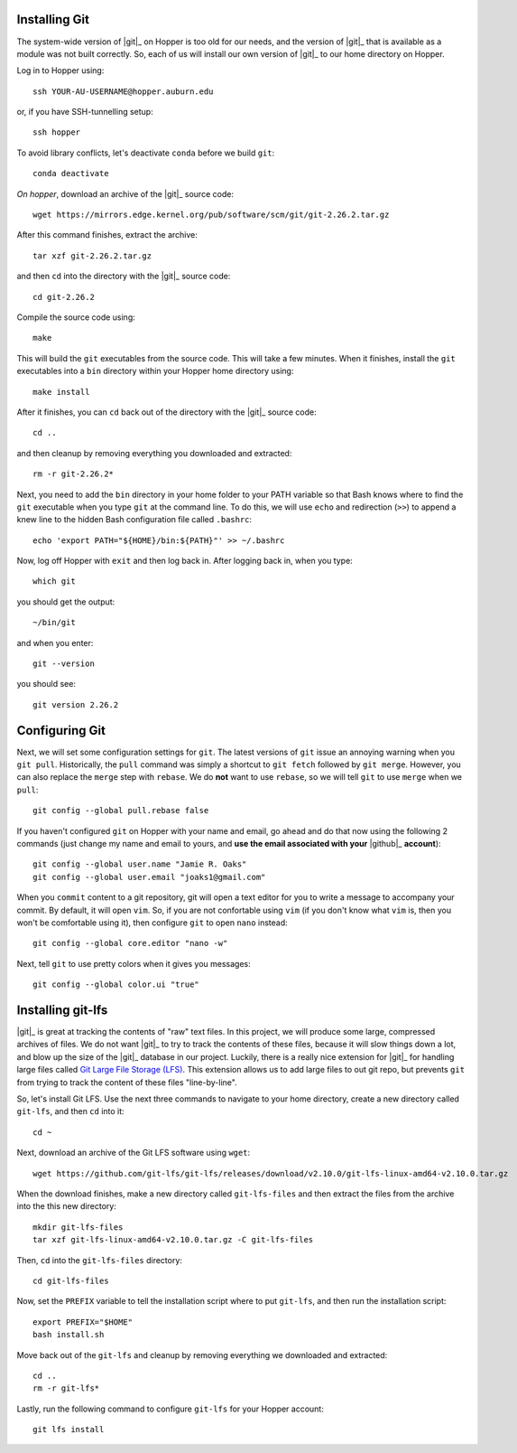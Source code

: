 .. _installing-git:

Installing Git
^^^^^^^^^^^^^^

The system-wide version of |git|_ on Hopper is too old for our needs, and the
version of |git|_ that is available as a module was not built correctly.
So, each of us will install our own version of |git|_ to our home directory on
Hopper.

Log in to Hopper using::

    ssh YOUR-AU-USERNAME@hopper.auburn.edu

or, if you have SSH-tunnelling setup:: 

    ssh hopper

To avoid library conflicts, let's deactivate ``conda`` before we build
``git``::

    conda deactivate

*On hopper*, download an archive of the |git|_ source code::

    wget https://mirrors.edge.kernel.org/pub/software/scm/git/git-2.26.2.tar.gz

After this command finishes, extract the archive::

    tar xzf git-2.26.2.tar.gz

and then ``cd`` into the directory with the |git|_ source code::

    cd git-2.26.2

Compile the source code using::

    make

This will build the ``git`` executables from the source code.
This will take a few minutes.
When it finishes, install the ``git`` executables into a ``bin``
directory within your Hopper home directory using::

    make install

After it finishes, you can ``cd`` back out of the directory with the |git|_
source code::

    cd ..

and then cleanup by removing everything you downloaded and extracted::

    rm -r git-2.26.2*

Next, you need to add the ``bin`` directory in your home folder to your PATH
variable so that Bash knows where to find the ``git`` executable when you type
``git`` at the command line.
To do this, we will use ``echo`` and redirection (``>>``) to append a knew line
to the hidden Bash configuration file called ``.bashrc``::

    echo 'export PATH="${HOME}/bin:${PATH}"' >> ~/.bashrc

Now, log off Hopper with ``exit`` and then log back in.
After logging back in, when you type::

    which git

you should get the output::

    ~/bin/git

and when you enter::

    git --version

you should see::

    git version 2.26.2


.. _configuring-git:

Configuring Git
^^^^^^^^^^^^^^^

Next, we will set some configuration settings for ``git``.
The latest versions of ``git`` issue an annoying warning when
you ``git pull``.
Historically, the ``pull`` command was simply a shortcut to ``git fetch``
followed by ``git merge``.
However, you can also replace the ``merge`` step with ``rebase``.
We do **not** want to use ``rebase``, so we will tell ``git``
to use ``merge`` when we ``pull``::

    git config --global pull.rebase false

If you haven't configured ``git`` on Hopper with your name and email, go ahead
and do that now using the following 2 commands (just change my name and email
to yours, and **use the email associated with your** |github|_ **account**)::

    git config --global user.name "Jamie R. Oaks"
    git config --global user.email "joaks1@gmail.com"

When you ``commit`` content to a git repository, git will open a text editor
for you to write a message to accompany your commit.
By default, it will open ``vim``. So, if you are not confortable using ``vim``
(if you don't know what ``vim`` is, then you won't be comfortable using it),
then configure ``git`` to open ``nano`` instead::

    git config --global core.editor "nano -w"

Next, tell ``git`` to use pretty colors when it gives you messages::

    git config --global color.ui "true"


.. _installing-git-lfs:

Installing git-lfs
^^^^^^^^^^^^^^^^^^

|git|_ is great at tracking the contents of "raw" text files.
In this project, we will produce some large, compressed archives of files.
We do not want |git|_ to try to track the contents of these files, because it
will slow things down a lot, and blow up the size of the |git|_ database in our
project.
Luckily, there is a really nice extension for |git|_ for handling large files
called `Git Large File Storage (LFS) <https://git-lfs.github.com/>`_.
This extension allows us to add large files to out git repo, but prevents
``git`` from trying to track the content of these files "line-by-line".

So, let's install Git LFS.
Use the next three commands to navigate to your home directory, create a new
directory called ``git-lfs``, and then ``cd`` into it::

    cd ~

Next, download an archive of the Git LFS software using ``wget``::

    wget https://github.com/git-lfs/git-lfs/releases/download/v2.10.0/git-lfs-linux-amd64-v2.10.0.tar.gz

When the download finishes, make a new directory called ``git-lfs-files`` and
then extract the files from the archive into the this new directory::

    mkdir git-lfs-files
    tar xzf git-lfs-linux-amd64-v2.10.0.tar.gz -C git-lfs-files

Then, ``cd`` into the ``git-lfs-files`` directory::

    cd git-lfs-files

Now, set the ``PREFIX`` variable to tell the installation script where
to put ``git-lfs``, and then run the installation script::

    export PREFIX="$HOME"
    bash install.sh

Move back out of the ``git-lfs`` and cleanup by removing everything
we downloaded and extracted::

    cd ..
    rm -r git-lfs*

Lastly, run the following command to configure ``git-lfs`` for your Hopper
account::

    git lfs install
